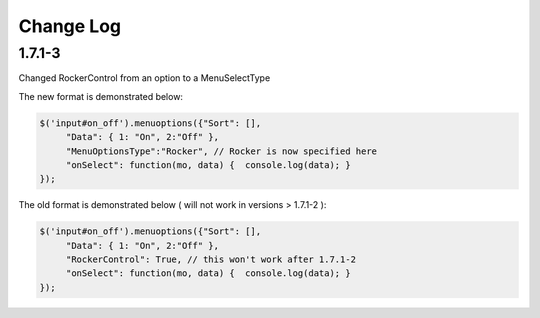 Change Log
==========

1.7.1-3
^^^^^^^

Changed RockerControl from an option to a MenuSelectType

The new format is demonstrated below:

.. code-block:: javascript

   $('input#on_off').menuoptions({"Sort": [], 
        "Data": { 1: "On", 2:"Off" }, 
        "MenuOptionsType":"Rocker", // Rocker is now specified here
        "onSelect": function(mo, data) {  console.log(data); }
   }); 


The old format is demonstrated below ( will not work in versions > 1.7.1-2 ):

.. code-block:: javascript

   $('input#on_off').menuoptions({"Sort": [], 
        "Data": { 1: "On", 2:"Off" }, 
        "RockerControl": True, // this won't work after 1.7.1-2
        "onSelect": function(mo, data) {  console.log(data); }
   }); 

